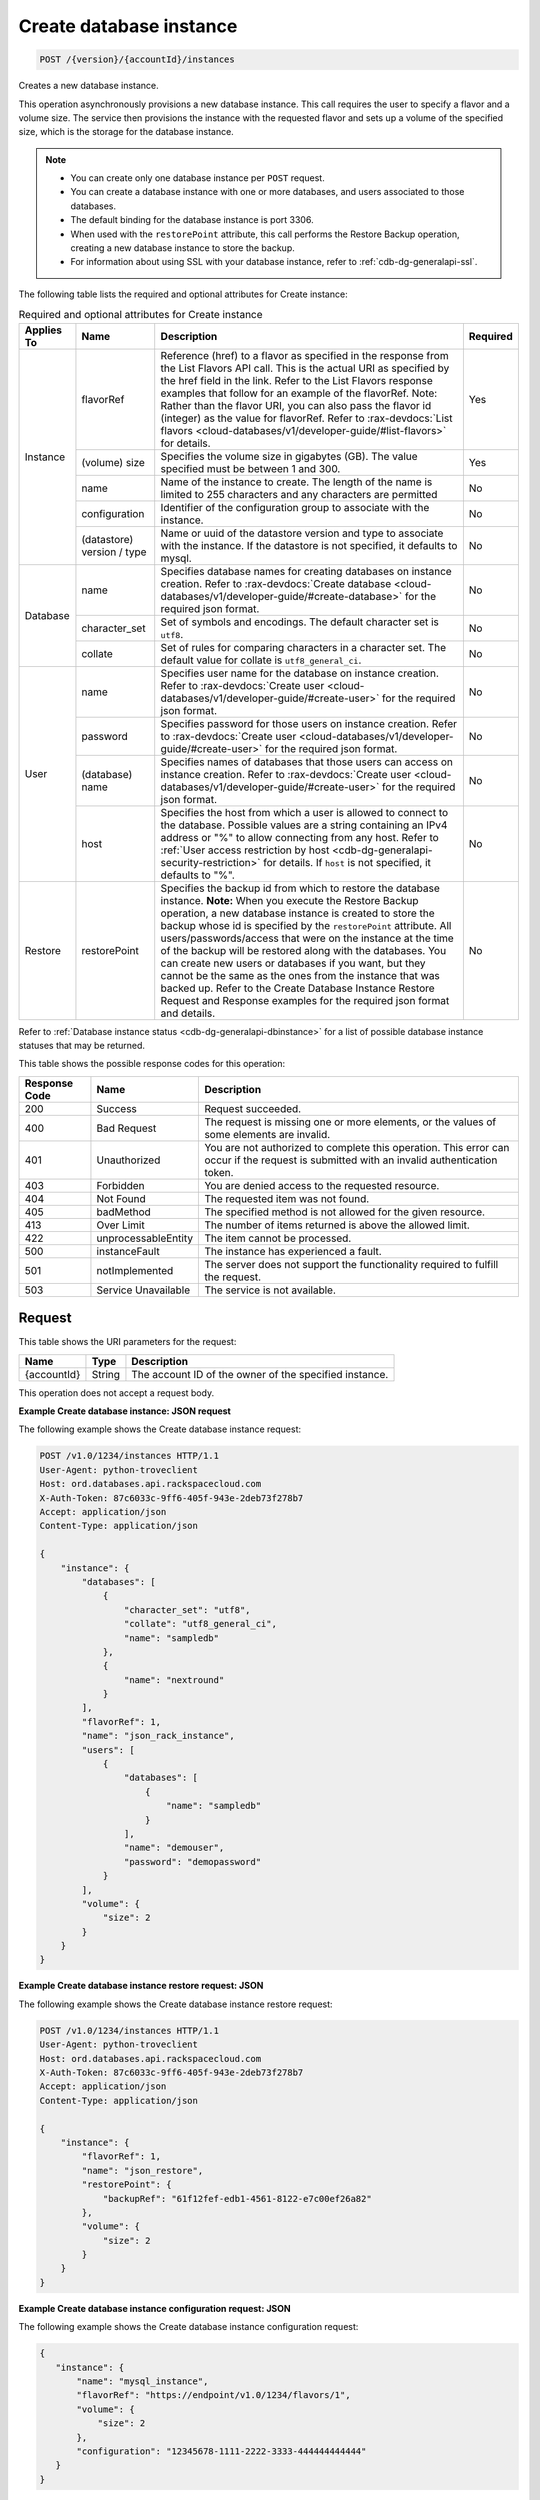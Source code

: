 .. _post-create-database-instance-version-accountid-instances:

Create database instance
~~~~~~~~~~~~~~~~~~~~~~~~

.. code::

    POST /{version}/{accountId}/instances

Creates a new database instance.

This operation asynchronously provisions a new database instance. This call
requires the user to specify a flavor and a volume size. The service then
provisions the instance with the requested flavor and sets up a volume of the
specified size, which is the storage for the database instance.

.. note::

   *  You can create only one database instance per ``POST`` request.
   *  You can create a database instance with one or more databases, and users
      associated to those databases.
   *  The default binding for the database instance is port 3306.
   *  When used with the ``restorePoint`` attribute, this call performs the
      Restore Backup operation, creating a new database instance to store the
      backup.
   *  For information about using SSL with your database instance, refer to
      :ref:`cdb-dg-generalapi-ssl`.

The following table lists the required and optional attributes for Create
instance:

.. table:: Required and optional attributes for Create instance

    +--------------+--------------------------------------------------------------------------------------------------------------+----------------------------------------------------------------------------------------------------------------+---------+
    |Applies To    |Name                                                                                                          |Description                                                                                                     |Required |
    +==============+==============================================================================================================+================================================================================================================+=========+
    |Instance      |flavorRef                                                                                                     |Reference (href) to a flavor as specified in the response from the List Flavors API call. This is the actual    |Yes      |
    |              |                                                                                                              |URI as specified by the href field in the link. Refer to the List Flavors response examples that follow for an  |         |
    |              |                                                                                                              |example of the flavorRef. Note: Rather than the flavor URI, you can also pass the flavor id (integer) as        |         |
    |              |                                                                                                              |the value for flavorRef. Refer to :rax-devdocs:`List flavors <cloud-databases/v1/developer-guide/#list-flavors>`|         |
    |              |                                                                                                              |for details.                                                                                                    |         |
    |              +--------------------------------------------------------------------------------------------------------------+----------------------------------------------------------------------------------------------------------------+---------+
    |              |(volume) size                                                                                                 |Specifies the volume size in gigabytes (GB). The value specified must be between 1 and 300.                     |Yes      |
    |              +--------------------------------------------------------------------------------------------------------------+----------------------------------------------------------------------------------------------------------------+---------+
    |              |name                                                                                                          |Name of the instance to create. The length of the name is limited to 255 characters and any characters are      |No       |
    |              |                                                                                                              |permitted                                                                                                       |         |
    |              +--------------------------------------------------------------------------------------------------------------+----------------------------------------------------------------------------------------------------------------+---------+
    |              |configuration                                                                                                 |Identifier of the configuration group to associate with the instance.                                           |No       |
    |              +--------------------------------------------------------------------------------------------------------------+----------------------------------------------------------------------------------------------------------------+---------+
    |              |(datastore)                                                                                                   |Name or uuid of the datastore version and type to associate with the instance. If the datastore is not          |No       |
    |              |version / type                                                                                                |specified, it defaults to mysql.                                                                                |         |
    +--------------+--------------------------------------------------------------------------------------------------------------+----------------------------------------------------------------------------------------------------------------+---------+
    |Database      |name                                                                                                          |Specifies database names for creating databases on instance creation. Refer to :rax-devdocs:`Create database    |No       |
    |              |                                                                                                              |<cloud-databases/v1/developer-guide/#create-database>`                                                          |         |
    |              |                                                                                                              |for the required json format.                                                                                   |         |
    |              +--------------------------------------------------------------------------------------------------------------+----------------------------------------------------------------------------------------------------------------+---------+
    |              |character_set                                                                                                 |Set of symbols and encodings. The default character set is ``utf8``.                                            |No       |
    |              +--------------------------------------------------------------------------------------------------------------+----------------------------------------------------------------------------------------------------------------+---------+
    |              |collate                                                                                                       |Set of rules for comparing characters in a character set. The default value for collate is                      |No       |
    |              |                                                                                                              |``utf8_general_ci``.                                                                                            |         |
    +--------------+--------------------------------------------------------------------------------------------------------------+----------------------------------------------------------------------------------------------------------------+---------+
    |User          |name                                                                                                          |Specifies user name for the database on instance creation. Refer to :rax-devdocs:`Create user                   |No       |
    |              |                                                                                                              |<cloud-databases/v1/developer-guide/#create-user>`                                                              |         |
    |              |                                                                                                              |for the required json format.                                                                                   |         |
    |              +--------------------------------------------------------------------------------------------------------------+----------------------------------------------------------------------------------------------------------------+---------+
    |              |password                                                                                                      |Specifies password for those users on instance creation. Refer to :rax-devdocs:`Create user                     |No       |
    |              |                                                                                                              |<cloud-databases/v1/developer-guide/#create-user>`                                                              |         |
    |              |                                                                                                              |for the required json format.                                                                                   |         |
    |              +--------------------------------------------------------------------------------------------------------------+----------------------------------------------------------------------------------------------------------------+---------+
    |              |(database)                                                                                                    |Specifies names of databases that those users can access on instance creation. Refer to                         |No       |
    |              |name                                                                                                          |:rax-devdocs:`Create user <cloud-databases/v1/developer-guide/#create-user>`                                    |         |
    |              |                                                                                                              |for the required json format.                                                                                   |         |
    |              +--------------------------------------------------------------------------------------------------------------+----------------------------------------------------------------------------------------------------------------+---------+
    |              |host                                                                                                          |Specifies the host from which a user is allowed to connect to the database. Possible values are a string        |No       |
    |              |                                                                                                              |containing an IPv4 address or "%" to allow connecting from any host. Refer to :ref:`User access restriction by  |         |
    |              |                                                                                                              |host <cdb-dg-generalapi-security-restriction>` for details.                                                     |         |
    |              |                                                                                                              |If ``host`` is not specified, it defaults to "%".                                                               |         |
    +--------------+--------------------------------------------------------------------------------------------------------------+----------------------------------------------------------------------------------------------------------------+---------+
    |Restore       |restorePoint                                                                                                  |Specifies the backup id from which to restore the database instance. **Note:** When you execute the Restore     |No       |
    |              |                                                                                                              |Backup operation, a new database instance is created to store the backup whose id is specified by the           |         |
    |              |                                                                                                              |``restorePoint`` attribute. All users/passwords/access that were on the instance at the time of the backup      |         |
    |              |                                                                                                              |will be restored along with the databases. You can create new users or databases if you want, but they cannot   |         |
    |              |                                                                                                              |be the same as the ones from the instance that was backed up. Refer to the Create Database Instance Restore     |         |
    |              |                                                                                                              |Request and Response examples for the required json format and details.                                         |         |
    +--------------+--------------------------------------------------------------------------------------------------------------+----------------------------------------------------------------------------------------------------------------+---------+

Refer to :ref:`Database instance status <cdb-dg-generalapi-dbinstance>` for a
list of possible database instance statuses that may be returned.

This table shows the possible response codes for this operation:

+--------------------------+-------------------------+-------------------------+
|Response Code             |Name                     |Description              |
+==========================+=========================+=========================+
|200                       |Success                  |Request succeeded.       |
+--------------------------+-------------------------+-------------------------+
|400                       |Bad Request              |The request is missing   |
|                          |                         |one or more elements, or |
|                          |                         |the values of some       |
|                          |                         |elements are invalid.    |
+--------------------------+-------------------------+-------------------------+
|401                       |Unauthorized             |You are not authorized   |
|                          |                         |to complete this         |
|                          |                         |operation. This error    |
|                          |                         |can occur if the request |
|                          |                         |is submitted with an     |
|                          |                         |invalid authentication   |
|                          |                         |token.                   |
+--------------------------+-------------------------+-------------------------+
|403                       |Forbidden                |You are denied access to |
|                          |                         |the requested resource.  |
+--------------------------+-------------------------+-------------------------+
|404                       |Not Found                |The requested item was   |
|                          |                         |not found.               |
+--------------------------+-------------------------+-------------------------+
|405                       |badMethod                |The specified method is  |
|                          |                         |not allowed for the      |
|                          |                         |given resource.          |
+--------------------------+-------------------------+-------------------------+
|413                       |Over Limit               |The number of items      |
|                          |                         |returned is above the    |
|                          |                         |allowed limit.           |
+--------------------------+-------------------------+-------------------------+
|422                       |unprocessableEntity      |The item cannot be       |
|                          |                         |processed.               |
+--------------------------+-------------------------+-------------------------+
|500                       |instanceFault            |The instance has         |
|                          |                         |experienced a fault.     |
+--------------------------+-------------------------+-------------------------+
|501                       |notImplemented           |The server does not      |
|                          |                         |support the              |
|                          |                         |functionality required   |
|                          |                         |to fulfill the request.  |
+--------------------------+-------------------------+-------------------------+
|503                       |Service Unavailable      |The service is not       |
|                          |                         |available.               |
+--------------------------+-------------------------+-------------------------+

Request
-------

This table shows the URI parameters for the request:

+--------------------------+-------------------------+-------------------------+
|Name                      |Type                     |Description              |
+==========================+=========================+=========================+
|{accountId}               |String                   |The account ID of the    |
|                          |                         |owner of the specified   |
|                          |                         |instance.                |
+--------------------------+-------------------------+-------------------------+

This operation does not accept a request body.

**Example Create database instance: JSON request**

The following example shows the Create database instance request:

.. code::

   POST /v1.0/1234/instances HTTP/1.1
   User-Agent: python-troveclient
   Host: ord.databases.api.rackspacecloud.com
   X-Auth-Token: 87c6033c-9ff6-405f-943e-2deb73f278b7
   Accept: application/json
   Content-Type: application/json

   {
       "instance": {
           "databases": [
               {
                   "character_set": "utf8",
                   "collate": "utf8_general_ci",
                   "name": "sampledb"
               },
               {
                   "name": "nextround"
               }
           ],
           "flavorRef": 1,
           "name": "json_rack_instance",
           "users": [
               {
                   "databases": [
                       {
                           "name": "sampledb"
                       }
                   ],
                   "name": "demouser",
                   "password": "demopassword"
               }
           ],
           "volume": {
               "size": 2
           }
       }
   }

**Example Create database instance restore request: JSON**

The following example shows the Create database instance restore request:

.. code::

   POST /v1.0/1234/instances HTTP/1.1
   User-Agent: python-troveclient
   Host: ord.databases.api.rackspacecloud.com
   X-Auth-Token: 87c6033c-9ff6-405f-943e-2deb73f278b7
   Accept: application/json
   Content-Type: application/json

   {
       "instance": {
           "flavorRef": 1,
           "name": "json_restore",
           "restorePoint": {
               "backupRef": "61f12fef-edb1-4561-8122-e7c00ef26a82"
           },
           "volume": {
               "size": 2
           }
       }
   }

**Example Create database instance configuration request: JSON**

The following example shows the Create database instance configuration request:

.. code::

   {
      "instance": {
          "name": "mysql_instance",
          "flavorRef": "https://endpoint/v1.0/1234/flavors/1",
          "volume": {
              "size": 2
          },
          "configuration": "12345678-1111-2222-3333-444444444444"
      }
   }

**Example Create database instance datastore request: JSON**

The following example shows the Create database instance datastore request:

.. code::

   {
      "instance": {
          "name": "mysql_instance",
          "flavorRef": "https://endpoint/v1.0/1234/flavors/1",
          "volume": {
              "size": 2
          },
          "datastore": {
              "version": "5.1",
              "type": "MySQL"
          }
      }
   }

Response
--------

**Example Create database instance: JSON response**

The following example shows the Create database instance response:

.. code::

   HTTP/1.1 200 OK
   Content-Type: application/json
   Via: 1.1 Repose (Repose/2.6.7)
   Content-Length: 703
   Date: Thu, 13 Feb 2014 21:47:13 GMT
   Server: Jetty(8.0.y.z-SNAPSHOT)

   {
       "instance": {
           "created": "2014-02-13T21:47:13",
           "datastore": {
               "type": "mysql",
               "version": "5.6"
           },
           "flavor": {
               "id": "1",
               "links": [
                   {
                       "href": "https://ord.databases.api.rackspacecloud.com/v1.0/1234/flavors/1",
                       "rel": "self"
                   },
                   {
                       "href": "https://ord.databases.api.rackspacecloud.com/flavors/1",
                       "rel": "bookmark"
                   }
               ]
           },
           "hostname": "e09ad9a3f73309469cf1f43d11e79549caf9acf2.rackspaceclouddb.com",
           "id": "d4603f69-ec7e-4e9b-803f-600b9205576f",
           "links": [
               {
                   "href": "https://ord.databases.api.rackspacecloud.com/v1.0/1234/instances/d4603f69-ec7e-4e9b-803f-600b9205576f",
                   "rel": "self"
               },
               {
                   "href": "https://ord.databases.api.rackspacecloud.com/instances/d4603f69-ec7e-4e9b-803f-600b9205576f",
                   "rel": "bookmark"
               }
           ],
           "name": "json_rack_instance",
           "status": "BUILD",
           "updated": "2014-02-13T21:47:13",
           "volume": {
               "size": 2
           }
       }
   }

For convenience, notice in the response examples above that resources contain
links to themselves. This allows a client to easily obtain resource URIs rather
than to construct them. There are two kinds of link relations associated with
resources. A ``self`` link contains a versioned link to the resource. These
links should be used in cases where the link will be followed immediately. A
``bookmark`` link provides a permanent link to a resource that is appropriate
for long term storage.

**Example Create database instance restore response: JSON**

The following example shows the Create database instance restore response:

.. code::

   HTTP/1.1 200 OK
   Content-Type: application/json
   Via: 1.1 Repose (Repose/2.6.7)
   Content-Length: 697
   Date: Thu, 13 Feb 2014 21:47:17 GMT
   Server: Jetty(8.0.y.z-SNAPSHOT)

   {
       "instance": {
           "created": "2014-02-13T21:47:16",
           "datastore": {
               "type": "mysql",
               "version": "5.6"
           },
           "flavor": {
               "id": "1",
               "links": [
                   {
                       "href": "https://ord.databases.api.rackspacecloud.com/v1.0/1234/flavors/1",
                       "rel": "self"
                   },
                   {
                       "href": "https://ord.databases.api.rackspacecloud.com/flavors/1",
                       "rel": "bookmark"
                   }
               ]
           },
           "hostname": "e09ad9a3f73309469cf1f43d11e79549caf9acf2.rackspaceclouddb.com",
           "id": "1e9c84df-4443-4f39-9498-5ab7c14a3bb4",
           "links": [
               {
                   "href": "https://ord.databases.api.rackspacecloud.com/v1.0/1234/instances/1e9c84df-4443-4f39-9498-5ab7c14a3bb4",
                   "rel": "self"
               },
               {
                   "href": "https://ord.databases.api.rackspacecloud.com/instances/1e9c84df-4443-4f39-9498-5ab7c14a3bb4",
                   "rel": "bookmark"
               }
           ],
           "name": "json_restore",
           "status": "BUILD",
           "updated": "2014-02-13T21:47:16",
           "volume": {
               "size": 2
           }
       }
   }

**Example Create database instance config response: JSON**

The following example shows the Create database instance configuration response:

.. code::

   {
      "instance": {
          "created": "2012-01-25T21:53:09Z",
          "flavor": {
              "id": "1",
              "links": [
                  {
                      "href": "https://endpoint/v1.0/1234/flavors/1",
                      "rel": "self"
                  },
                  {
                      "href": "https://endpoint/flavors/1",
                      "rel": "bookmark"
                  }
              ]
          },
          "configuration": {
             "id": "12345678-1111-2222-3333-444444444444",
             "name": "MySQL Tuned Config",
             "links": [
                 {
                     "href": "https://endpoint/v1.0/1234/configurations/12345678-1111-2222-3333-444444444444",
                     "rel": "self"
                 },
                 {
                     "href": "https://endpoint/configurations/12345678-1111-2222-3333-444444444444",
                     "rel": "bookmark"
                 }
             ]
         },
          "hostname": "e09ad9a3f73309469cf1f43d11e79549caf9acf2.hostname",
          "id": "dea5a2f7-3ec7-4496-adab-0abb5a42d635",
          "links": [
              {
                  "href": "https://endpoint/v1.0/1234/instances/dea5a2f7-3ec7-4496-adab-0abb5a42d635",
                  "rel": "self"
              },
              {
                  "href": "https://endpoint/instances/dea5a2f7-3ec7-4496-adab-0abb5a42d635",
                  "rel": "bookmark"
              }
          ],
          "name": "json_rack_instance",
          "status": "BUILD",
          "updated": "2012-01-25T21:53:10Z",
          "volume": {
              "size": 2
          }
      }
   }

Notice in the response example above the configuration named "MySQL Tuned
Config" is returned in the response.

**Example Create database instance datastore response: JSON**

The following example shows the Create database instance datastore response:

.. code::

   {
      "instance": {
          "created": "2012-01-25T21:53:09Z",
          "flavor": {
              "id": "1",
              "links": [
                  {
                      "href": "https://endpoint/v1.0/1234/flavors/1",
                      "rel": "self"
                  },
                  {
                      "href": "https://endpoint/flavors/1",
                      "rel": "bookmark"
                  }
              ]
          },
          "datastore": {
              "version": "5.1",
              "type": "MySQL"
          },
          "hostname": "e09ad9a3f73309469cf1f43d11e79549caf9acf2.hostname",
          "id": "dea5a2f7-3ec7-4496-adab-0abb5a42d635",
          "links": [
              {
                  "href": "https://endpoint/v1.0/1234/instances/dea5a2f7-3ec7-4496-adab-0abb5a42d635",
                  "rel": "self"
              },
              {
                  "href": "https://endpoint/instances/dea5a2f7-3ec7-4496-adab-0abb5a42d635",
                  "rel": "bookmark"
              }
          ],
          "name": "json_rack_instance",
          "status": "BUILD",
          "updated": "2012-01-25T21:53:10Z",
          "volume": {
              "size": 2
          }
      }
   }
